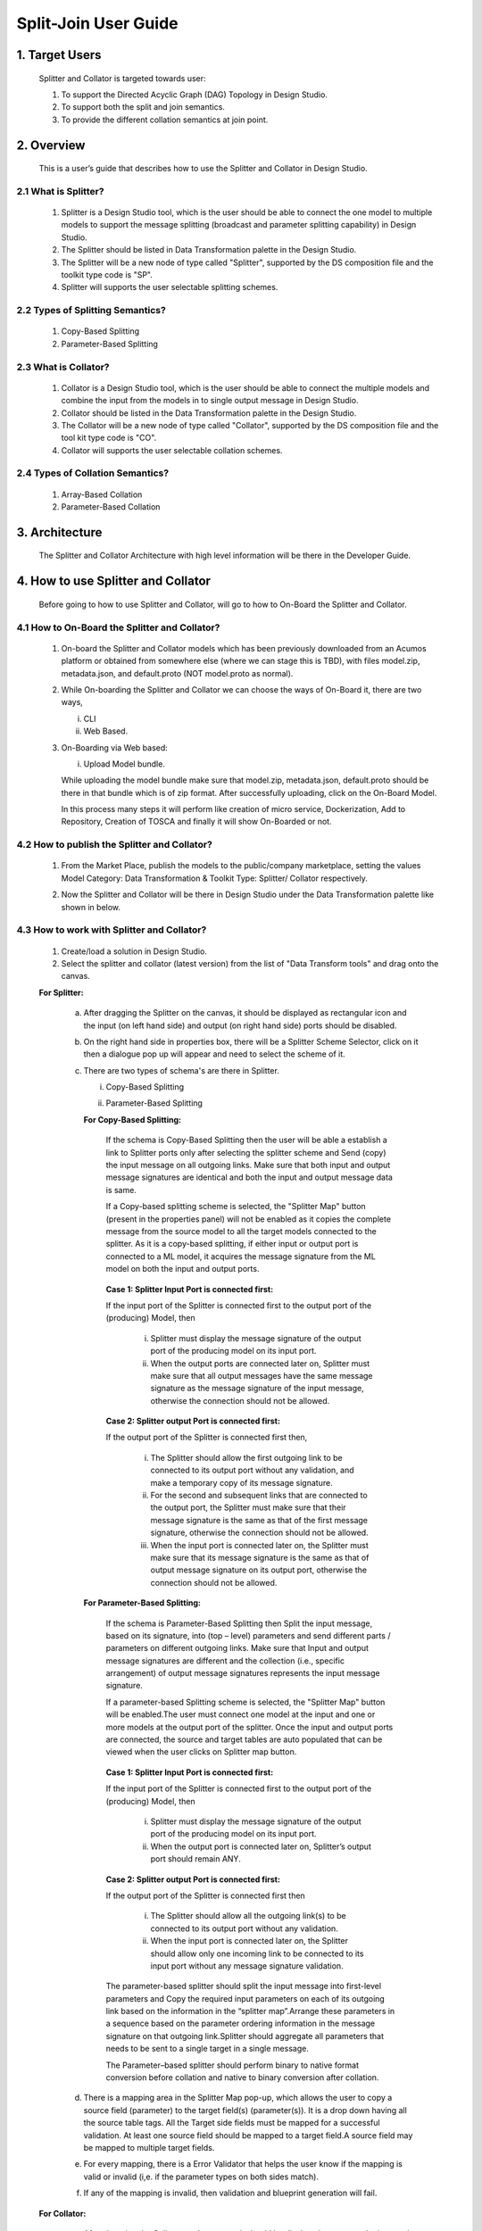 .. ===============LICENSE_START=======================================================
.. Acumos
.. ===================================================================================
.. Copyright (C) 2017-2018 AT&T Intellectual Property & Tech Mahindra. All rights reserved.
.. ===================================================================================
.. This Acumos documentation file is distributed by AT&T and Tech Mahindra
.. under the Creative Commons Attribution 4.0 International License (the "License");
.. you may not use this file except in compliance with the License.
.. You may obtain a copy of the License at
..  
..      http://creativecommons.org/licenses/by/4.0
..  
.. This file is distributed on an "AS IS" BASIS,
.. WITHOUT WARRANTIES OR CONDITIONS OF ANY KIND, either express or implied.
.. See the License for the specific language governing permissions and
.. limitations under the License.
.. ===============LICENSE_END=========================================================

=========================================
Split-Join User Guide
=========================================

1. Target Users
=================

	Splitter and Collator is targeted towards user: 
	
	1.	To support the Directed Acyclic Graph (DAG) Topology in Design Studio.
	
	2.	To support both the split and join semantics.
	
	3.	To provide the  different collation semantics at join point.
	
2. Overview
===============

	This is a user’s guide that describes how to use the Splitter and Collator in Design Studio.
	
2.1 What is Splitter?
--------------------------
	
		1.	Splitter is a Design Studio tool, which is the user should be able to connect the one model to multiple models to support the message splitting (broadcast and parameter splitting capability) in Design Studio.
		
		2.	The Splitter should be listed in Data Transformation palette in the Design Studio.
		
		3.	The Splitter will be a new node of type called "Splitter", supported by the DS composition file and the toolkit type code is "SP".
		
		4.	Splitter will supports the user selectable splitting schemes.
	
2.2 Types of Splitting Semantics?
--------------------------------------
		
		1.	Copy-Based Splitting
		
		2.	Parameter-Based Splitting
	
2.3 What is Collator?
---------------------------
	
		1.	Collator is a Design Studio tool, which is the user should be able to connect the multiple models and combine the input from the models in to single output message in Design Studio.
		
		2.	Collator should be listed in the Data Transformation palette in the Design Studio.
		
		3.	The Collator will be a new node of type called "Collator", supported by the DS composition file and the tool kit type code is "CO".
		
		4.	Collator will supports the user selectable collation schemes.
		
2.4 Types of Collation Semantics?
----------------------------------------
		
		1.	Array-Based Collation
		
		2.	Parameter-Based Collation
		

3. Architecture
===================
	
	The Splitter and Collator Architecture with high level information will be there in the Developer Guide.
	
4. How to use Splitter and Collator
======================================

	Before going to how to use Splitter and Collator, will go to how to On-Board the Splitter and Collator.
	
4.1 How to On-Board the Splitter and Collator?
------------------------------------------------------
	
		1.	On-board the Splitter and Collator models which has been previously downloaded from an Acumos platform or obtained from somewhere else (where we can stage this is TBD), with files model.zip, metadata.json, and default.proto (NOT model.proto as normal).
		
		2.	While On-boarding the Splitter and Collator we can choose the ways of On-Board it, there are two ways,
			
			i.	CLI
			
			ii.	Web Based.
		
		3.	On-Boarding via Web based: 

			i. Upload Model bundle.
			
			While uploading the model bundle make sure that model.zip, metadata.json, default.proto should be there in that bundle which is of zip format. After successfully uploading, click on the On-Board Model.
			
			In this process many steps it will perform like creation of micro service, Dockerization, Add to Repository, Creation of TOSCA and finally it will show On-Boarded or not.
		
4.2 How to publish the Splitter and Collator?
------------------------------------------------------
	
		1.	From the Market Place, publish the models to the public/company marketplace, setting the values Model Category: Data Transformation & Toolkit Type: Splitter/ Collator respectively.
		
		2.	Now the Splitter and Collator will be there in Design Studio under the Data Transformation palette like shown in below.
		
			.. image:: images/split-join/COandSPL.jpg
		
4.3 How to work with Splitter and Collator?
----------------------------------------------------
	
		1.	Create/load a solution in Design Studio.
		
		2.	Select the splitter and collator (latest version) from the list of "Data Transform tools" and drag onto the canvas.
		
		**For Splitter:**
			
			a.	After dragging the Splitter on the canvas, it should be displayed as rectangular icon and the input (on left hand side) and output (on right hand side) ports should be disabled.
			
			b.	On the right hand side in properties box, there will be a Splitter Scheme Selector, click on it then a dialogue pop up will appear and need to select the scheme of it. 
			
				.. image:: images/split-join/SplitterAfterDrag.jpg
			
			c.	There are two types of schema's are there in Splitter.
			
				i.	Copy-Based Splitting
				
				ii.	Parameter-Based Splitting
				
					.. image:: images/split-join/SplitterSelection.jpg
				
				**For Copy-Based Splitting:**
				
					If the schema is Copy-Based Splitting then the user will be able a establish a link to Splitter ports only after selecting the splitter scheme and Send (copy) the input message on all outgoing links. Make sure that both input and output message signatures are identical and both the input and output message data is same.
					
					If a Copy-based splitting scheme is selected, the "Splitter Map" button (present in the properties panel) will not be enabled  as it copies the complete message from the source model to all the target models connected to the splitter. As it is a copy-based splitting, if either input or output port is connected to a ML model, it acquires the message signature from the ML model on both the input and output ports.
					
						.. image:: images/split-join/CopyBasedSPLwithModels.jpg
			
					**Case 1: Splitter Input Port is connected first:**
			
					If the input port of the Splitter is connected first to the output port of the (producing) Model, then
				
						i.	Splitter must display the message signature of the output port of the producing model on its input port.
				
						ii.	When the output ports are connected later on, Splitter must make sure that all output messages have the same message signature as the message signature of the input message, otherwise the connection should not be allowed.
				
					**Case 2: Splitter output Port is connected first:**
				
					If the output port of the Splitter is connected first then,
				
						i.	The Splitter should allow the first outgoing link to be connected to its output port without any validation, and make a temporary copy of its message signature.
				
						ii.	For the second and subsequent links that are connected to the output port, the Splitter must make sure that their message signature is the same as that of the first message signature, otherwise the connection should not be allowed.
				
						iii. When the input port is connected later on, the Splitter must make sure that its message signature is the same as that of output message signature on its output port, otherwise the connection should not be allowed.
			
				**For Parameter-Based Splitting:**
				
					If the schema is Parameter-Based Splitting then Split the input message, based on its signature, into (top – level) parameters and send different parts / parameters on different outgoing links. Make sure that Input and output message signatures are different and the collection (i.e., specific arrangement) of output message signatures represents the input message signature.
					
					If a parameter-based Splitting scheme is selected, the "Splitter Map" button will be enabled.The user must connect one model at the input and one or more models at the output port of the splitter. Once the input and output ports are connected, the source and target tables are auto populated that can be viewed when the user clicks on Splitter map button.
					
						.. image:: images/split-join/ParameterBasedSPLWithModel.jpg
					
					**Case 1: Splitter Input Port is connected first:**
					
					If the input port of the Splitter is connected first to the output port of the (producing) Model, then
					
						i.	Splitter must display the message signature of the output port of the producing model on its input port.
						
						ii.	When the output port is connected later on, Splitter’s output port should remain ANY.
					
					**Case 2: Splitter output Port is connected first:**
					
					If the output port of the Splitter is connected first then
					
						i.	The Splitter should allow all the outgoing link(s) to be connected to its output port without any validation.
						
						ii.	When the input port is connected later on, the Splitter should allow only one incoming link to be connected to its input port without any message signature validation.
						
					The parameter-based splitter should split the input message into first-level parameters and Copy the required input parameters on each of its outgoing link based on the information in the “splitter map”.Arrange these parameters in a sequence based on the parameter ordering information in the message signature on that outgoing link.Splitter should aggregate all parameters that needs to be sent to a single target in a single message.
					
					The Parameter–based splitter should perform binary to native format conversion before collation and native to binary conversion after collation.
					
			d.	There is a mapping area in the Splitter Map pop-up, which allows the user to copy a source field (parameter) to the target field(s) (parameter(s)). It is a drop down having all the source table tags. All the Target side fields must be mapped for a successful validation. At least one source field should be mapped to a target field.A source field may be mapped to multiple target fields.
				
			e.	For every mapping, there is a Error Validator that helps the user know if the mapping is valid or invalid (i,e. if the parameter types on both sides match).
			
				.. image:: images/split-join/SplitterMappingDetailsValid.jpg
			
			f.	If any of the mapping is invalid, then validation and blueprint generation will fail.
			
				.. image:: images/split-join/SplitterMappingDetailsError.jpg
			
		
		**For Collator:**
		
			a.	After dragging the Collator on the canvas, it should be displayed as rectangular icon and the input (on left hand side) and output (on right hand side) ports should be disabled.
			
			b.	On the right hand side in properties box, there will be a Collator Scheme Selector, click on it then a dialogue pop up will appear and need to select the scheme of it. 
			
				.. image:: images/split-join/CollatorAfterDrag.jpg
			
			c.	There are two types of schema's are there in Collator.
			
				i.	Array-Based Collation
				
				ii.	Parameter-Based Collation
				
					.. image:: images/split-join/CollatorSelectionSchema.jpg
				
				**For Array-Based Collation:**
				
					If the schema is Array-Based Collation then each incoming link provides complete message data, output the collection (an array) of all input message data. Each input message signature is same, but message content (data) may be different and Output message signature is a collection (i.e., an array, or a repeated structure) of input message signatures.
					
					If an Array-based Collation scheme is selected, the "Collator map" button will not be enabled. The output port of Collator only connects to a model which has a repeated complex message signature of the message at the input port (i.e., if the message signature at input port is "M", the message signature of the output port is "repeated (M)". ALL links connected to the input port must carry the same message signature "M".
					
					That means the output message signature is an array of input message signature (on the input links) which are of same message type. If either of one of the input or the output  port of the Collator is connected to an ML Model, then the input port acquire the message signature "M" and the output port acquires the message signature "repeated(M)".
					
						.. image:: images/split-join/ArrayBasedCollatorWithModels.jpg
					
					**Case 1: Collator Output Port is connected first:**
			
					If the output port of the Collator is connected first to the input port of the (consuming) Model, then
				
						i.	Collator must display the message signature of the input port of the consuming model on its output port. Note that this will be a repeated Protobuf data type.
				
						ii.	When the input ports are connected (later on), Collator must make sure that all input messages have the same message signature as message signature of the output message except that input should not be an repeated type, otherwise that connection should not be permitted.
						
					**Case 2: Collator Input Port is connected first:**
				
					If the input port of the Collator is connected first,
				
						i.	The Collator should allow the first incoming link to be connected to its input port without any validation, and make a temporary copy of its message signature.
				
						ii.	For the second and subsequent links that are connected to the input port, the Collator must make sure that their message signature is the same as that of the first message signature, otherwise the connection should not be allowed.
				
						iii. When the output port is connected later on, the Collator must make sure that its message signature is the same as that of repeated (input message signature), otherwise the connection should not be allowed.
						
					The Collator should wait until all messages are received on all of its input ports, based on the incoming link information in cdump file.
					
					When all the messages have been received, the Collator should convert the binary messages into native format and construct an array of the input messages.Collator should convert the array of input messages into a protobuf repeated message structure before delivering it on the output port.
					
				**For Parameter-Based Collation:**
				
					If a Parameter-based collation scheme is selected, the "Collator map" button will be enabled. The user must connect one model at the output port and one or more models at the input port. 
				
					Once the input and output ports are connected, the source and target tables are auto-populated and can be viewed by clicking on the Collator map button. As it is parameter-based collation, Collator output port acquires the message signature of the input port of the ML model connected to it and collator input port remains "ANY" which means any can be connected to it.
					
						.. image:: images/split-join/ParameterBasedCOWithModels.jpg
				
					**Case 1 : Collator Output port is connected first:**
				
						i.	The output port of Collator should acquire the message signature of the input port of the Model, then collator’s source table should be auto populated with details viz., the name of the source, parameter name, parameter type, its tag number and an initially empty mapping field in the collator map, based on the information contained in the protobuf file of the source.
					
						ii.	Collator should analyse the output port message signature and split it into its component parts (i.e., into parameters which have tag numbers associated to them).
					
					**Case 2 : Collator Input Port is connected first:**
				
						i.	In this case the input port of Collator should remain as ANY
				
						ii.	Collator’s target table should be auto populated with details the parameter name(s), parameter type(s)  parameter tag number(s), and the mapping field should be populated with the list of output tag numbers, based on the information contained in the protobuf file of the target.
					
			d.	There is a mapping area in the Collator Map pop up, which allows the user to map (i.e., copy) a source field to a target field. It is a drop down having all the target table tags.
			
			e. 	All the Target side fields must be mapped for a successful validation. At least one field from each source should be mapped to a target field, otherwise a validation error will be displayed.
			
			f.	Multiple source fields cannot be mapped to the same target field. A source field cannot be mapped to more than one target field. (mapping table will not allow this)
			
			g.	For every mapping, there is a error validator that helps the user know if the mapping is valid or invalid (i,e. if the parameter types on both sides match). If any of the mapping is invalid, then validation and blueprint generation will fail.
			
				.. image:: images/split-join/CollatorMappingDetailsError.jpg
			
		3.	Once the splitter / collator mappings is done, the user may select the 'Save' button and enter the details of the solution, in order to save the solution. (This will be saved in "My Solution" area).
		
		4.	Select the "Validate" button to generate the blueprint.
			
				.. image:: images/split-join/CollatorMappingDetailsValid.jpg
		
		5.	If validation is successful, then the Deploy button is enabled. On click of any of the cloud platform, the user will be redirected to "manage my model" -> "Deploy to cloud".
				
4.4 Validation Rules for Splitter and Collator?
-------------------------------------------------------
		
		**For Parameter-Based Splitter:**
			
			i.	The Splitter will allow a mapping between a pair of source and target parameters only if their message signatures match, otherwise an error should be indicated in the mapping area to allow the user to correct it.  (Alternatively show Pop Up when the mapping is invalid).
			
			ii.	A parameter on the source side can be mapped to more than one parameter/tag on the target side as long as target parameters belong to different target models.
			
			iii.	Two or more parameters from the source cannot be mapped to the same parameter/tag in the target message.
			
			iv.	When no parameters from the source are mapped to the parameters on target message, them the Splitter should show an error until the source model is deleted or at least one of the source side parameters is mapped to a target side parameter.
			
			v.	Splitter must make sure that all parameters on the target side models have been mapped to their matching source side parameters, otherwise an error should be shown in the mapping area, until this condition is satisfied.
			
			vi.	When both the source and target side parameters have been mapped correctly, the error mark should be taken away.
			
			vii.	The Splitter input port should have only one incoming link.
			
			viii.	The Splitter output port can have one or more outgoing links (a single outgoing link case is possible if this link provides all parameters required by the single target model.)
			
		**For Copy-Based Splitter :**
		
			i.	A copy – based message splitter can have one or more links connected at its output port. [Note: The case of one link at the output port does not make sense to include a splitter, but it is allowed.]
			
			ii.	The Splitter can have only one link connected at its input port.
			
			iii.	The copy based Splitter must have the same message signature for messages coming out of its  output port into all the outgoing links.
			
			iv.		The message signature at the input and output port of the Splitter must be the same.
			
			v.	The output of a Splitter cannot be connected to the input of a Collator.
			
		**For Parameter-Based Collator:**
			
			i.	The collator will allow a mapping between a pair of source and target parameters only if their message signatures match, otherwise an error should be indicated in the mapping area to allow the user to correct it.  (Alternatively show Pop Up when the mapping is invalid).
			
			ii.	A parameter on the source side cannot be mapped to more than one tag on the target side.
			
			iii. Two or more parameters from the source cannot be mapped to the same tag in the target message.
			
			iv.	Multiple parameters from a single data source (i.e., Model) may map to different tags in the target message.
			
			v.	When no parameters from a source are mapped to the target message (figure – 4), them the Collator should show an error until that data source is deleted or one of the parameters is mapped.
			
			vi.	Collator must make sure that at least one parameter from each source  have been mapped to their corresponding target side tags, otherwise an error should be shown in the mapping area, until this condition is satisfied (i.e., that link is removed and therefore the corresponding un necessary entries are removed).
			
			vii. Collator must make sure that all target side parameters have been mapped, otherwise an error should be shown against those entries in the mapping.
			
			viii. When both the source and target side parameters have been mapped correctly, the error mark should be taken away.
			
			ix.	The output port should have only one outgoing link.
			
			x.	The input port can have one or more links (a single link case is possible if this link provides more parameters than that required by collator’s output port).
			
		**For Array-Based Collator:**
		
			i.	An array – based collator can have one or more links connected at its input port. [Note: In case of a single input link the user may want to convert a Model’s output message into an “array of message” structure before feeding it to the target model which only accepts an array structure.]

			ii.	The Collator can have only one link connected at its output port.
			
			iii.	The array based collator must have the same message signature for messages arriving at its input port from all the incoming links.
			
			iv.	The output port of an array based collator must have a “repeated” structure of the message signature of its incoming links.
			
			v.	The output of a Collator cannot be connected to the input of a Splitter.
			
4.5 Features of Splitter and Collator?
-----------------------------------------------
		
		**Features of Message Collator:**
		
			1.	The Collator is a new node type, called “Collator”,  supported by the DS composition file.
			
			2.	Collator will support user selectable collation schemes.
			
			3.	The Message Collator can accept a variable number of inputs (N) and produces a single output.
			
			4.	The number of inputs is determined dynamically at run time in Design Studio.
			
			5.	The Collator will be represented as a rectangular icon.
			
			6.	The input port will be supported on the left hand side of the collator box.
			
			7.	The input port can support one or more incoming links (Validation). One in case where the output message has a subset of input parameters provided by one incoming link.
			
			8.	The output port will be supported on the right hand side of the collator box.
			
			9.	The output port will support only one outgoing link. (Validation).
			
			10.	The top side will have two ports – Collation Scheme Selection port and Collation Map port, described later.
			
			11.	Collator will support the addition and deletion of its input links and its output link.
			
			12.	Collator needs to perform
				
				i.	Un - marshalling of input protobuf messages into native format.
				
				ii.	Collation of un marshalled messages according to the collation scheme selected by the user.
				
				iii.	Marshall the collated message back into Protobuf format before sending on its output port

		**Features of Message Splitter:**
		
			1.	The Splitter will be a new node type, called “Splitter”,  supported by the DS composition file. The toolKitType code = “SP”.
			
			2.	Splitter will support user selectable splitting schemes.
			
			3.	The Message Splitter can accept a single input message  and produces multiple output messages of the same or different type, depending upon the splitting scheme.
			
			4.	The number of outputs is determined dynamically at run time in Design Studio.
			
			5.	The Splitter will be represented as a rectangular icon.
			
			6.	The input port will be supported on the left hand side of the Splitter box.
			
			7.	The input port will support only one incoming link (Validation).
			
			8.	The output port will be supported on the right hand side of the Splitter box.
			
			9.	The output port can support one or more outgoing links (Validation). One in case where the output message has a subset of input parameters.
			
			10.	The top side will have two ports – Splitter Scheme Selection port and Splitter Map port, described later.
			
			11.	Splitter will support the addition and deletion of its input links and its output link.
			
			12.	Splitter needs to perform:
				
				i.	 Un - marshalling of input protobuf message into native format.
				
				ii.	Splitting of the un marshalled message according to the splitting scheme selected by the user.
				
				iii.	Marshall the output messages back into Protobuf format before sending on its output port.
		
						


			
			

	